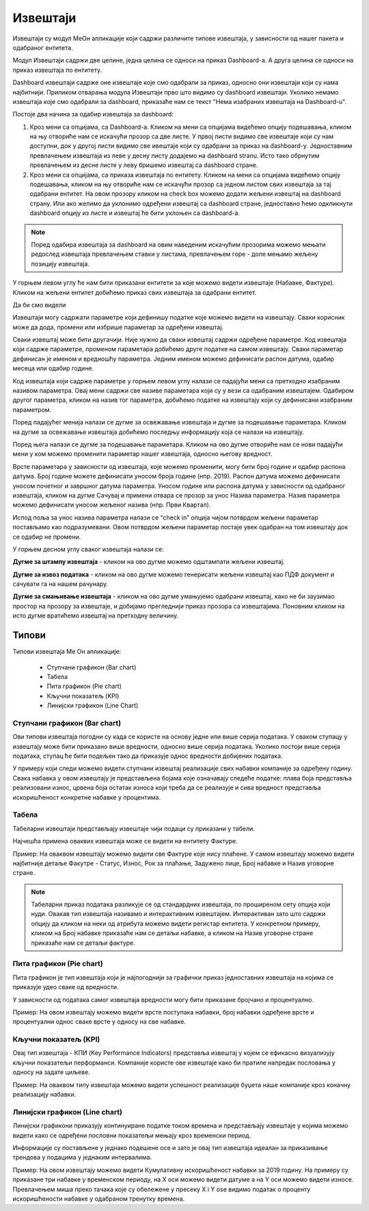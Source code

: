 .. _izvestaji:

*********
Извештаји
*********

.. image:: ../_static/img/Izvestaji/Izvestaj2.gif
   :width: 700
   :align: center

Извештаји су модул МеОн апликације који садржи различите типове извештаја, у зависности од нашег пакета и одабраног ентитета. 

Модул Извештаји садржи две целине, једна целина се односи на приказ Dashboard-а. А друга целина се односи на приказ извештаја по ентитету.

Dashboard извештаји садрже оне извештаје које смо одабрали за приказ, односно они извештаји који су нама најбитнији. Приликом отварања модула Извештаји прво што видимо су dashboard извештаји. Уколико немамо извештаја које смо одабрали за dashboard, приказаће нам се текст "Нема изабраних извештаја на Dashboard-u". 

Постоје два начина за одабир извештаја за dashboard:

1. Кроз мени са опцијама, са Dashboard-а. Кликом на мени са опцијама видећемо опцију подешавања, кликом на њу отвориће нам се искачући прозор са две листе. У првој листи видимо све извештаје који су нам доступни, док у другој листи видимо све ивештаје који су одабрани за приказ на dashboard-у. Једноставним превлачењем извештаја из леве у десну листу додајемо на dashboard stranu. Исто тако обрнутим превлачењем из десне листе у леву бришемо извештај са dashboard стране.

2. Кроз мени са опцијама, са приказа извештаја по ентитету. Кликом на мени са опцијама видећемо опцију подешавања, кликом на њу отвориће нам се искачући прозор са једном листом свих извештаја за тај одабрани ентитет. На овом прозору кликом на check box можемо додати жељени извештај на dashboard страну. Или ако желимо да уклонимо одређени извештај са dashboard стране, једноставно ћемо одкликнути dashboard опцију из листе и извештај ће бити уклоњен са dashboard-а.

.. Note:: Поред одабира извештаја за dashboard на овим наведеним искачућим прозорима можемо мењати редослед извештаја превлачењем ставки у листама, превлачењем горе - доле мењамо жељену позицију извештаја.

У горњем левом углу ће нам бити приказани ентитети за које можемо видети извештаје (Набавке, Фактуре). Кликом на жељени ентитет добићемо приказ свих извештаја за одабрани ентитет.

Да би смо видели 

Извештаји могу садржати параметре који дефинишу податке које можемо видети на извештају. Сваки корисник може да дода, промени или избрише параметар за одређени извештај.

Сваки извештај може бити другачији. Није нужно да сваки извештај садржи одређене параметре. Код извештаја који садрже параметре, променом параметара добићемо друге податке на самом извештају. Сваки параметар дефинисан је именом и вредношћу параметра. Једним именом можемо дефинисати распон датума, одабир месеца или одабир године.

Код извештаја који садрже параметре у горњем левом углу налази се падајући мени са претходно изабраним називом параметра. Овај мени садржи све називе параметара који су у вези са одабраним извештајем. Одабиром другог параметра, кликом на назив тог параметра, добићемо податке на извештају који су дефинисани изабраним параметром.

Поред падајућег менија налази се дугме за освежавање извештаја и дугме за подешавање параметара. Кликом на дугме за освежавање извештаја добићемо последњу информацију која се налази на извештају.

Поред њега налази се дугме за подешавање параметара. Кликом на ово дугме отвориће нам се нови падајући мени у ком можемо променити параметар нашег извештаја, односно његову вредност.

.. image:: ../_static/img/Izvestaji/izvestaj3.gif
   :width: 700
   :align: center

Врсте параметара у зависности од извештаја, које можемо променити, могу бити број године и одабир распона датума. Број године можете дефинисати уносом броја године (нпр. 2019). Распон датума можемо дефинисати уносом почетног и завршног датума параметра. Уносом године или распона датума у зависности од одабраног извештаја, кликом на дугме Сачувај и примени отвара се прозор за унос Назива параметра. Назив параметра можемо дефинисати уносом жељеног назива (нпр. Први Квартал). 

Испод поља за унос назива параметра налази се “check in” опција чијом потврдом жељени параметар постављамо као подразумевани. Овом потврдом жељени параметар постаје увек одабран на том извештају док се одабир не промени. 

У горњем десном углу сваког извештаја налази се: 

**Дугме за штампу извештаја** - кликом на ово дугме можемо одштампати жељени извештај. 

.. image:: ../_static/img/Izvestaji/Izvestaj4.gif
   :width: 700
   :align: center

**Дугме за извоз података** - кликом на ово дугме можемо генерисати жељени извештај као ПДФ документ и сачувати га на нашем рачунару.

.. image:: ../_static/img/Izvestaji/Izvestaj5.gif
   :width: 700
   :align: center

**Дугме за смањивање извештаја** - кликом на ово дугме умањујемо одабрани извештај, како не би заузимао простор на прозору за извештаје, и добијамо прегледнији приказ прозора са извештајима. Поновним кликом на исто дугме вратићемо извештај на претходну величину.

.. image:: ../_static/img/Izvestaji/Izvestaj6.gif
   :width: 700
   :align: center

Типови 
=========

Типови извештаја Ме Он апликације:

 * Ступчани графикон (Bar chart)
 * Табела
 * Пита графикон (Pie chart)
 * Кључни показатељ (KPI)
 * Линијски графикон (Line Chart)


Ступчани графикон (Bar chart)
------------------------------

.. image:: ../_static/img/Izvestaji/bar_izvestaj.png
   :width: 700
   :height: 200
   :align: center


Ови типови извештаја погодни су када се користе на основу једне или више серија података. У сваком ступацу у извештају може бити приказано више вредности, односно више серија података. Уколико постоји више серија података, ступац ће бити подељен тако да приказује однос вредности добијених података. 

У примеру који следи можемо видети ступчани извештај реализације свих набавки компаније за одређену годину. Свака набавка у овом извештају је представљена бојама које означавају следеће податке: плава боја представља реализовани износ, црвена боја остатак износа који треба да се реализује и сива вредност представља искоришћеност конкретне набавке у процентима.

Табела
-------------------

.. image:: ../_static/img/Izvestaji/tabela_izvestaj.png
   :width: 700
   :height: 200
   :align: center

Табеларни извештаји представљају извештаје чији подаци су приказани у табели. 

Најчешћа примена оваквих извештаја може се видети на ентитету Фактуре. 

Пример: На оваквом извештају можемо видети све Фактуре које нису плаћене. У самом извештају можемо видети најбитније детаље Факутре - Статус, Износ, Рок за плаћање, Задужено лице, Број набавке и Назив уговорне стране.

.. note:: Табеларни приказ података разликује се од стандардних извештаја, по проширеном сету опција који нуди. Овакав тип извештаја називамо и интерактивним извештајем. Интерактиван зато што садржи опцију да кликом на неки од атрибута можемо видети регистар ентитета. У конкретном примеру, кликом на Број набавке приказаће нам се детаљи набавке, а кликом на Назив уговорне стране приказаће нам се детаљи фактуре.

Пита графикон (Pie chart)
--------------------------

.. image:: ../_static/img/Izvestaji/pita_izvestaj.png
   :width: 700
   :height: 200
   :align: center

Пита графикон је тип извештаја који је најпогоднији за графички приказ једноставних извештаја на којима се приказује удео сваке од вредности.

У зависности од података самог извештаја вредности могу бити приказане бројчано и процентуално. 

Пример: На овом извештају можемо видети врсте поступака набавки, број набавки одређене врсте и процентуални однос сваке врсте у односу на све набавке.  

Кључни показатељ (KPI)
-----------------------

.. image:: ../_static/img/Izvestaji/kpi_izvestaj.png
   :width: 700
   :height: 200
   :align: center

Овај тип извештаја - КПИ (Key Performance Indicators) представља извештај у којем се ефикасно визуализују кључни показатељи перформанси. Компаније користе ове извештаје како би пратиле напредак пословања у односу на задате циљеве.

Пример: На оваквом типу извештаја можемо видети успешност реализације буџета наше компаније кроз коначну реализацију набавки.

Линијски графикон (Line chart)
-------------------------------

.. image:: ../_static/img/Izvestaji/line_izvestaj.png
   :width: 700
   :height: 200
   :align: center

Линијски графикони приказују континуиране податке током времена и представљају извештаје у којима можемо видети како се одређени пословни показатељи мењају кроз временски период. 

Информације су постављене у једнако подешене осе и зато је овај тип извештаја идеалан за приказивање трендова у подацима у једнаким интервалима.

Пример: На овом извештају можемо видети Кумулативну искоришћеност набавки за 2019 годину. На примеру су приказане три набавке у временском периоду, на X оси можемо видети датуме а на Y оси можемо видети износе. Превлачењем миша преко тачака које су обележене у пресеку X i Y ose видимо податак о проценту искоришћености набавке у одабраном тренутку времена. 
